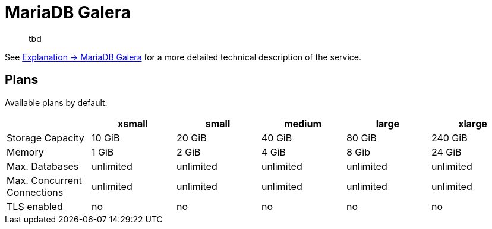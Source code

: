 = MariaDB Galera

> tbd

See xref:explanations/mariadb_galera.adoc[Explanation -> MariaDB Galera] for a more detailed technical description of the service.

== Plans

Available plans by default:

[cols=6*,options="header"]
|===
|
|xsmall
|small
|medium
|large
|xlarge

|Storage Capacity
|10 GiB
|20 GiB
|40 GiB
|80 GiB
|240 GiB

|Memory
|1 GiB
|2 GiB
|4 GiB
|8 Gib
|24 GiB

|Max. Databases
|unlimited
|unlimited
|unlimited
|unlimited
|unlimited

|Max. Concurrent Connections
|unlimited
|unlimited
|unlimited
|unlimited
|unlimited

|TLS enabled
|no
|no
|no
|no
|no

|===
